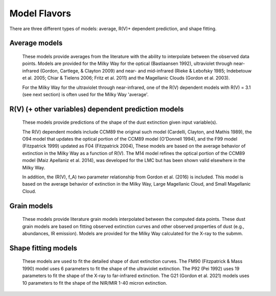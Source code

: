 #############
Model Flavors
#############

There are three different types of models: average, R(V)+ dependent prediction,
and shape fitting.

Average models
==============

   These models provide averages from the literature with the ability to
   interpolate between the observed data points.
   Models are provided for the Milky Way for the optical (Bastiaansen 1992),
   ultraviolet through near-infrared
   (Gordon, Cartlege, & Clayton 2009) and near- and mid-infrared
   (Rieke & Lebofsky 1985; Indebetouw et al. 2005; Chiar & Tielens 2006; Fritz et al. 2011)
   and the Magellanic Clouds (Gordon et al. 2003).

   For the Milky Way for the ultraviolet through near-infrared,
   one of the R(V) dependent models with R(V) = 3.1
   (see next section) is often used for the Milky Way 'average'.

.. plot::

   import numpy as np
   import matplotlib.pyplot as plt
   from matplotlib.ticker import ScalarFormatter
   import astropy.units as u

   from dust_extinction.averages import (GCC09_MWAvg,
                                         B92_MWAvg,
                                         G03_SMCBar,
                                         G03_LMCAvg,
					                               G03_LMC2)

   fig, ax = plt.subplots()

   # generate the curves and plot them
   x = np.arange(0.3,11.0,0.1)/u.micron

   models = [GCC09_MWAvg, B92_MWAvg, G03_SMCBar, G03_LMCAvg, G03_LMC2]

   for cmodel in models:
      ext_model = cmodel()
      indxs, = np.where(np.logical_and(
         x.value >= ext_model.x_range[0],
         x.value <= ext_model.x_range[1]))
      yvals = ext_model(x[indxs])
      ax.plot(1./x[indxs], yvals, label=ext_model.__class__.__name__)

   ax.set_xscale('log')
   ax.xaxis.set_major_formatter(ScalarFormatter())

   ax.set_xlabel(r'$\lambda$ [$\mu$m]')
   ax.set_ylabel(r'$A(x)/A(V)$')
   ax.set_title('Ultraviolet to Near-Infrared Models')

   ax.legend(loc='best')
   plt.tight_layout()
   plt.show()


.. plot::

  import numpy as np
  import matplotlib.pyplot as plt
  from matplotlib.ticker import ScalarFormatter
  import astropy.units as u

  from dust_extinction.averages import (RL85_MWGC,
                                        RRP89_MWGC,
                                        I05_MWAvg,
                                        CT06_MWLoc,
                                        CT06_MWGC,
                                        F11_MWGC,
                                        G21_MWAvg,
                                        D22_MWAvg)

  fig, ax = plt.subplots()

  # generate the curves and plot them
  x = 1.0 / (np.arange(1.0, 40.0 ,0.1) * u.micron)

  models = [RL85_MWGC, RRP89_MWGC, I05_MWAvg, CT06_MWLoc, CT06_MWGC,
            F11_MWGC, G21_MWAvg, D22_MWAvg]

  for cmodel in models:
    ext_model = cmodel()
    indxs, = np.where(np.logical_and(
       x.value >= ext_model.x_range[0],
       x.value <= ext_model.x_range[1]))
    yvals = ext_model(x[indxs])
    ax.plot(1.0 / x[indxs], yvals, label=ext_model.__class__.__name__)

  ax.set_xscale('log')
  ax.xaxis.set_major_formatter(ScalarFormatter())

  ax.set_xlabel(r'$\lambda$ [$\mu$m]')
  ax.set_ylabel(r'$A(\lambda)/A(V)$')
  ax.set_title('Near- to Mid-Infrared Models')

  ax.legend(loc='best')
  plt.tight_layout()
  plt.show()

R(V) (+ other variables) dependent prediction models
====================================================

   These models provide predictions of the shape of the dust extinction
   given input variable(s).

   The R(V) dependent models include CCM89 the original such model
   (Cardelli, Clayton, and Mathis 1989), the O94 model that updates the
   optical portion of the CCM89 model (O'Donnell 1994), and the F99 model
   (Fitzpatrick 1999) updated as F04 (Fitzpatrick 2004),
   These models are based on the average
   behavior of extinction in the Milky Way as a function of R(V).
   The M14 model refines the optical portion of the CCM89 model
   (Maiz Apellaniz et al. 2014), was developed for the LMC but
   has been shown valid elsewhere in the Milky Way.

   In addition, the (R(V), f_A) two parameter relationship from
   Gordon et al. (2016) is included.  This model is based on the average
   behavior of extinction in the Milky Way, Large Magellanic Cloud, and
   Small Magellanic Cloud.

.. plot::

   import numpy as np
   import matplotlib.pyplot as plt
   from matplotlib.ticker import ScalarFormatter
   import astropy.units as u

   from dust_extinction.parameter_averages import (CCM89, O94, F99, F04,
                                                   VCG04, GCC09, M14, F19, D22,
                                                   G23)

   fig, ax = plt.subplots()

   # generate the curves and plot them
   x = np.arange(0.5,11.0,0.1)/u.micron

   Rv = 3.1

   models = [CCM89, O94, F99, F04, VCG04, GCC09, M14, F19, D22, G23]

   for cmodel in models:
      ext_model = cmodel(Rv=Rv)
      indxs, = np.where(np.logical_and(
         x.value >= ext_model.x_range[0],
         x.value <= ext_model.x_range[1]))
      yvals = ext_model(x[indxs])
      ax.plot(1./x[indxs], yvals, label=ext_model.__class__.__name__)

   ax.set_xscale('log')
   ax.xaxis.set_major_formatter(ScalarFormatter())

   ax.set_xlabel(r'$\lambda$ [$\mu$m]')
   ax.set_ylabel('$A(x)/A(V)$')

   ax.set_title('R(V) = 3.1')

   ax.legend(loc='best')
   plt.tight_layout()
   plt.show()


.. plot::

   import numpy as np
   import matplotlib.pyplot as plt
   from matplotlib.ticker import ScalarFormatter
   import astropy.units as u

   from dust_extinction.parameter_averages import (CCM89, O94, F99, F04,
                                                   VCG04, GCC09, M14, F19, D22,
                                                   G23)

   fig, ax = plt.subplots()

   # generate the curves and plot them
   x = np.arange(0.5,11.0,0.1)/u.micron

   Rv = 2.5

   models = [CCM89, O94, F99, F04, VCG04, GCC09, M14, F19, D22, G23]

   for cmodel in models:
      ext_model = cmodel(Rv=Rv)
      indxs, = np.where(np.logical_and(
         x.value >= ext_model.x_range[0],
         x.value <= ext_model.x_range[1]))
      yvals = ext_model(x[indxs])
      ax.plot(1./x[indxs], yvals, label=ext_model.__class__.__name__)

   ax.set_xscale('log')
   ax.xaxis.set_major_formatter(ScalarFormatter())

   ax.set_xlabel(r'$\lambda$ [$\mu$m]')
   ax.set_ylabel('$A(x)/A(V)$')

   ax.set_title('R(V) = 2.5')

   ax.legend(loc='best')
   plt.tight_layout()
   plt.show()


.. plot::

   import numpy as np
   import matplotlib.pyplot as plt
   from matplotlib.ticker import ScalarFormatter
   import astropy.units as u

   from dust_extinction.parameter_averages import (CCM89, O94, F99, F04,
                                                   VCG04, GCC09, M14, F19, D22,
                                                   G23)

   fig, ax = plt.subplots()

   # generate the curves and plot them
   x = np.arange(0.5,11.0,0.1)/u.micron

   Rv = 5.5

   models = [CCM89, O94, F99, F04, VCG04, GCC09, M14, F19, D22, G23]

   for cmodel in models:
      ext_model = cmodel(Rv=Rv)
      indxs, = np.where(np.logical_and(
         x.value >= ext_model.x_range[0],
         x.value <= ext_model.x_range[1]))
      yvals = ext_model(x[indxs])
      ax.plot(1./x[indxs], yvals, label=ext_model.__class__.__name__)

   ax.set_xscale('log')
   ax.xaxis.set_major_formatter(ScalarFormatter())

   ax.set_xlabel(r'$\lambda$ [$\mu$m]')
   ax.set_ylabel('$A(x)/A(V)$')

   ax.set_title('R(V) = 5.5')

   ax.legend(loc='best')
   plt.tight_layout()
   plt.show()

.. plot::

   import numpy as np
   import matplotlib.pyplot as plt
   from matplotlib.ticker import ScalarFormatter
   import astropy.units as u

   from dust_extinction.parameter_averages import G16

   fig, ax = plt.subplots()

   # temp model to get the correct x range
   text_model = G16()

   # generate the curves and plot them
   x = np.arange(text_model.x_range[0], text_model.x_range[1],0.1)/u.micron

   Rvs = [2.0, 3.0, 4.0, 5.0, 6.0]
   for cur_Rv in Rvs:
      ext_model = G16(RvA=cur_Rv, fA=1.0)
      ax.plot(1./x,ext_model(x),label=r'$R_A(V) = ' + str(cur_Rv) + '$')

   ax.set_xscale('log')
   ax.xaxis.set_major_formatter(ScalarFormatter())

   ax.set_xlabel(r'$\lambda$ [$\mu$m]')
   ax.set_ylabel('$A(x)/A(V)$')

   ax.set_title('G16; $f_A = 1.0$; $R(V)_A$ variable')

   ax.legend(loc='best', title=r'$f_A = 1.0$')
   plt.tight_layout()
   plt.show()

.. plot::

   import numpy as np
   import matplotlib.pyplot as plt
   from matplotlib.ticker import ScalarFormatter
   import astropy.units as u

   from dust_extinction.parameter_averages import G16

   fig, ax = plt.subplots()

   # temp model to get the correct x range
   text_model = G16()

   # generate the curves and plot them
   x = np.arange(text_model.x_range[0], text_model.x_range[1],0.1)/u.micron

   fAs = [0.0, 0.2, 0.4, 0.6, 0.8, 1.0]
   for cur_fA in fAs:
      ext_model = G16(RvA=3.1, fA=cur_fA)
      ax.plot(1./x,ext_model(x),label=r'$f_A = ' + str(cur_fA) + '$')

   ax.set_xscale('log')
   ax.xaxis.set_major_formatter(ScalarFormatter())

   ax.set_xlabel(r'$\lambda$ [$\mu$m]')
   ax.set_ylabel('$A(x)/A(V)$')

   ax.set_title('G16; $f_A$ variable; $R(V)_A = 3.1$')

   ax.legend(loc='best', title=r'$R_A(V) = 3.1$')
   plt.tight_layout()
   plt.show()


Grain models
============

   These models provide literature grain models
   interpolated between the computed data points.
   These dust grain models are based on fitting observed extinction curves and
   other observed properties of dust (e.g., abundances, IR emission).
   Models are provided for the Milky Way calculated for the X-ray to the submm.

.. plot::

   import numpy as np
   import matplotlib.pyplot as plt
   import astropy.units as u

   from dust_extinction.grain_models import DBP90, WD01, D03, ZDA04, C11, J13

   fig, ax = plt.subplots()

   # generate the curves and plot them
   lam = np.logspace(-4.0, 5.0, num=1000)
   x = (1.0 / lam) / u.micron

   models = [DBP90,
             WD01, WD01, WD01,
             D03, D03, D03,
             ZDA04,
             C11, J13]
   modelnames = ["MWRV31",
                 "MWRV31", "MWRV40", "MWRV55",
                 "MWRV31", "MWRV40", "MWRV55",
                 "BARE-GR-S",
                 "MWRV31", "MWRV31"]

   for cmodel, cname in zip(models, modelnames):
      ext_model = cmodel(cname)

      indxs, = np.where(np.logical_and(
         x.value >= ext_model.x_range[0],
         x.value <= ext_model.x_range[1]))
      yvals = ext_model(x[indxs])
      ax.plot(lam[indxs], yvals, label=f"{ext_model.__class__.__name__}  {cname}")

   ax.set_xlabel('$\lambda$ [$\mu m$]')
   ax.set_ylabel('$A(x)/A(V)$')
   ax.set_title('Grain Models')

   ax.set_xscale('log')
   ax.set_yscale('log')

   ax.set_title('Milky Way')

   ax.legend(loc='best')
   plt.tight_layout()
   plt.show()


.. plot::

   import numpy as np
   import matplotlib.pyplot as plt
   from matplotlib.ticker import ScalarFormatter
   import astropy.units as u

   from dust_extinction.grain_models import DBP90, WD01, D03, ZDA04, C11, J13

   fig, ax = plt.subplots()

   # generate the curves and plot them
   lam = np.logspace(np.log10(0.0912), np.log10(50.), num=1000)
   x = (1.0 / lam) / u.micron

   models = [DBP90,
             WD01, WD01, WD01,
             D03, D03, D03,
             ZDA04,
             C11, J13]
   modelnames = ["MWRV31",
                 "MWRV31", "MWRV40", "MWRV55",
                 "MWRV31", "MWRV40", "MWRV55",
                 "BARE-GR-S",
                 "MWRV31", "MWRV31"]

   for cmodel, cname in zip(models, modelnames):
      ext_model = cmodel(cname)

      indxs, = np.where(np.logical_and(
         x.value >= ext_model.x_range[0],
         x.value <= ext_model.x_range[1]))
      yvals = ext_model(x[indxs])
      ax.plot(lam[indxs], yvals, label=f"{ext_model.__class__.__name__}  {cname}")

   ax.set_xlabel('$\lambda$ [$\mu m$]')
   ax.set_ylabel('$A(x)/A(V)$')
   ax.set_title('Grain Models')

   ax.set_xscale('log')
   ax.xaxis.set_major_formatter(ScalarFormatter())
   ax.set_yscale('log')

   ax.set_title('Milky Way - Ultraviolet to Mid-Infrared')

   ax.legend(loc='best')
   plt.tight_layout()
   plt.show()

.. plot::

  import numpy as np
  import matplotlib.pyplot as plt
  import astropy.units as u

  from dust_extinction.grain_models import WD01

  fig, ax = plt.subplots()

  # generate the curves and plot them
  lam = np.logspace(-4.0, 4.0, num=1000)
  x = (1.0 / lam) / u.micron

  models = [WD01, WD01, WD01]
  modelnames = ["LMCAvg", "LMC2", "SMCBar"]

  for cmodel, cname in zip(models, modelnames):
     ext_model = cmodel(cname)

     indxs, = np.where(np.logical_and(
        x.value >= ext_model.x_range[0],
        x.value <= ext_model.x_range[1]))
     yvals = ext_model(x[indxs])
     ax.plot(lam[indxs], yvals, label=f"{ext_model.__class__.__name__}  {cname}")

  ax.set_xlabel('$\lambda$ [$\mu m$]')
  ax.set_ylabel('$A(x)/A(V)$')
  ax.set_title('Grain Models')

  ax.set_xscale('log')
  ax.set_yscale('log')

  ax.set_title('LMC & SMC')

  ax.legend(loc='best')
  plt.tight_layout()
  plt.show()


Shape fitting models
====================

   These models are used to fit the detailed shape of dust extinction curves.
   The FM90 (Fitzpatrick & Mass 1990) model uses 6 parameters to fit the
   shape of the ultraviolet extinction.
   The P92 (Pei 1992) uses 19 parameters to fit the shape of the X-ray to
   far-infrared extinction.
   The G21 (Gordon et al. 2021) models uses 10 parameters to fit the shape
   of the NIR/MIR 1-40 micron extinction.

.. plot::

   import numpy as np
   import matplotlib.pyplot as plt
   from matplotlib.ticker import ScalarFormatter
   import astropy.units as u

   from dust_extinction.shapes import FM90

   fig, ax = plt.subplots()

   # generate the curves and plot them
   x = np.arange(3.8,11.0,0.1)/u.micron

   ext_model = FM90()
   ax.plot(1./x,ext_model(x),label='total')

   ext_model = FM90(C3=0.0, C4=0.0)
   ax.plot(1./x,ext_model(x),label='linear term')

   ext_model = FM90(C1=0.0, C2=0.0, C4=0.0)
   ax.plot(1./x,ext_model(x),label='bump term')

   ext_model = FM90(C1=0.0, C2=0.0, C3=0.0)
   ax.plot(1./x,ext_model(x),label='FUV rise term')

   ax.set_xscale('log')
   ax.xaxis.set_major_formatter(ScalarFormatter())
   ax.xaxis.set_minor_formatter(ScalarFormatter())
   ax.set_xlabel(r'$\lambda$ [$\mu$m]')
   ax.set_ylabel('$E(\lambda - V)/E(B - V)$')

   ax.set_title('FM90')

   ax.legend(loc='best')
   plt.tight_layout()
   plt.show()

.. plot::

   import numpy as np
   import matplotlib.pyplot as plt
   import astropy.units as u

   from dust_extinction.shapes import P92

   fig, ax = plt.subplots()

   # generate the curves and plot them
   lam = np.logspace(-3.0, 3.0, num=1000)
   x = (1.0/lam)/u.micron

   ext_model = P92()
   ax.plot(1/x,ext_model(x),label='total')

   ext_model = P92(FUV_amp=0., NUV_amp=0.0,
                   SIL1_amp=0.0, SIL2_amp=0.0, FIR_amp=0.0)
   ax.plot(1./x,ext_model(x),label='BKG only')

   ext_model = P92(NUV_amp=0.0,
                   SIL1_amp=0.0, SIL2_amp=0.0, FIR_amp=0.0)
   ax.plot(1./x,ext_model(x),label='BKG+FUV only')

   ext_model = P92(FUV_amp=0.,
                   SIL1_amp=0.0, SIL2_amp=0.0, FIR_amp=0.0)
   ax.plot(1./x,ext_model(x),label='BKG+NUV only')

   ext_model = P92(FUV_amp=0., NUV_amp=0.0,
                   SIL2_amp=0.0)
   ax.plot(1./x,ext_model(x),label='BKG+FIR+SIL1 only')

   ext_model = P92(FUV_amp=0., NUV_amp=0.0,
                   SIL1_amp=0.0)
   ax.plot(1./x,ext_model(x),label='BKG+FIR+SIL2 only')

   ext_model = P92(FUV_amp=0., NUV_amp=0.0,
                   SIL1_amp=0.0, SIL2_amp=0.0)
   ax.plot(1./x,ext_model(x),label='BKG+FIR only')

   ax.set_xscale('log')
   ax.set_yscale('log')

   ax.set_ylim(1e-3,10.)

   ax.set_xlabel('$\lambda$ [$\mu$m]')
   ax.set_ylabel('$A(x)/A(V)$')

   ax.set_title('P92')

   ax.legend(loc='best')
   plt.tight_layout()
   plt.show()

.. plot::

   import numpy as np
   import matplotlib.pyplot as plt
   from matplotlib.ticker import ScalarFormatter
   import astropy.units as u

   from dust_extinction.shapes import G21

   fig, ax = plt.subplots()

   # generate the curves and plot them
   lam = np.logspace(np.log10(1.01), np.log10(39.9), num=1000)
   x = (1.0/lam)/u.micron

   ext_model = G21()
   ax.plot(1/x,ext_model(x),label='total')

   ext_model = G21(sil1_amp=0.0, sil2_amp=0.0)
   ax.plot(1./x,ext_model(x),label='power-law only')

   ext_model = G21(sil2_amp=0.0)
   ax.plot(1./x,ext_model(x),label='power-law+sil1 only')

   ext_model = G21(sil1_amp=0.0)
   ax.plot(1./x,ext_model(x),label='power-law+sil2 only')

   ax.set_xscale('log')
   ax.xaxis.set_major_formatter(ScalarFormatter())
   ax.set_yscale('log')

   ax.set_xlabel('$\lambda$ [$\mu$m]')
   ax.set_ylabel('$A(x)/A(V)$')

   ax.set_title('G21')

   ax.legend(loc='best')
   plt.tight_layout()
   plt.show()
